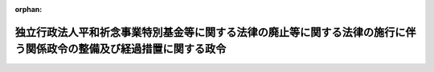 .. _425CO0000000051_20160401_427CO0000000392:

:orphan:

====================================================================================================================
独立行政法人平和祈念事業特別基金等に関する法律の廃止等に関する法律の施行に伴う関係政令の整備及び経過措置に関する政令
====================================================================================================================

.. raw:: html
    
    
    <main id="contentsLaw" class="active">
    <div id="innerDocument" class="active">
    
    
    
    
    <div style="margin-bottom: 12px;">
    <div id="lawTitleNo" style="font-size: 1.067rem; font-weight: bold;" class="_shokanBoxParent">平成二十五年政令第五十一号<div class="_shokanBox"></div>
    <div class="_inyoBox" id="_inyo_"></div>
    </div>
    <div id="lawTitle" style="margin-left: 3rem; font-size: 1.5rem; font-weight: bold; line-height: 1.25em;" class="_shokanBoxParent">
    <span data-xpath="">独立行政法人平和祈念事業特別基金等に関する法律の廃止等に関する法律の施行に伴う関係政令の整備及び経過措置に関する政令　抄</span><div class="_shokanBox" id="_shokan_"><div class="_shokanBtnIcons"></div></div>
    <div class="_inyoBox" id="_inyo_"></div>
    </div>
    </div><section id="EnactStatement" class="active EnactStatement"><div class="_div_EnactStatement _shokanBoxParent" style="text-indent: 1em;">
    <span data-xpath="">内閣は、独立行政法人平和祈念事業特別基金等に関する法律の廃止等に関する法律（平成十八年法律第百十九号）の施行に伴い、並びに同法附則第二条第四項及び第四条並びに関係法律の規定に基づき、この政令を制定する。</span><div class="_shokanBox" id="_shokan_"><div class="_shokanBtnIcons"></div></div>
    <div class="_inyoBox" id="_inyo_"></div>
    </div></section><section id="TOC" class="active TOC"><div class="_div_TOCLabel _shokanBoxParent">
    <span data-xpath="">目次</span><div class="_shokanBox" id="_shokan_"><div class="_shokanBtnIcons"></div></div>
    <div class="_inyoBox" id="_inyo_"></div>
    </div>
    <div class="_div_TOCChapter _shokanBoxParent" style="margin-left: 1em;">
    <div class="TOCChapterTitle xpathTarget xpath：／Law［1］／LawBody［1］／TOC［1］／TOCChapter［1］／ChapterTitle［1］">第一章　関係政令の整備<span data-xpath="">（第一条―第八条）</span>
    </div>
    <div class="_shokanBox"><div class="_inyoBox"></div></div>
    </div>
    <div class="_div_TOCChapter _shokanBoxParent" style="margin-left: 1em;">
    <div class="TOCChapterTitle xpathTarget xpath：／Law［1］／LawBody［1］／TOC［1］／TOCChapter［2］／ChapterTitle［1］">第二章　経過措置<span data-xpath="">（第九条―第十六条）</span>
    </div>
    <div class="_shokanBox"><div class="_inyoBox"></div></div>
    </div>
    <div class="_div_TOCSupplProvision _shokanBoxParent" style="margin-left: 1em;">
    <span data-xpath="">附則</span><div class="_shokanBox" id="_shokan_"><div class="_shokanBtnIcons"></div></div>
    <div class="_inyoBox" id="_inyo_"></div>
    </div></section><section id="MainProvision" class="active MainProvision"><section id="" class="active Chapter"><div style="margin-left: 3em; font-weight: bold;" class="ChapterTitle _div_ChapterTitle _shokanBoxParent">
    <div class="ChapterTitle">第二章　経過措置</div>
    <div class="_shokanBox" id="_shokan_"><div class="_shokanBtnIcons"></div></div>
    <div class="_inyoBox" id="_inyo_"></div>
    </div></section><section id="" class="active Article"><div style="margin-left: 1em; font-weight: bold;" class="_div_ArticleCaption _shokanBoxParent">
    <span data-xpath="">（独立行政法人平和祈念事業特別基金の解散の登記の嘱託等）</span><div class="_shokanBox" id="_shokan_"><div class="_shokanBtnIcons"></div></div>
    <div class="_inyoBox" id="_inyo_"></div>
    </div>
    <div style="margin-left: 1em; text-indent: -1em;" id="" class="_div_ArticleTitle _shokanBoxParent">
    <span style="font-weight: bold;">第九条</span>　<span data-xpath="">独立行政法人平和祈念事業特別基金等に関する法律の廃止等に関する法律（以下「廃止法」という。）附則第二条第一項の規定により独立行政法人平和祈念事業特別基金（以下「基金」という。）が解散したときは、総務大臣は、遅滞なく、その解散の登記を登記所に嘱託しなければならない。</span><div class="_shokanBox" id="_shokan_"><div class="_shokanBtnIcons"></div></div>
    <div class="_inyoBox" id="_inyo_"></div>
    </div>
    <div style="margin-left: 1em; text-indent: -1em;" class="_div_ParagraphSentence _shokanBoxParent">
    <span style="font-weight: bold;">２</span>　<span data-xpath="">登記官は、前項の規定による嘱託に係る解散の登記をしたときは、その登記記録を閉鎖しなければならない。</span><div class="_shokanBox" id="_shokan_"><div class="_shokanBtnIcons"></div></div>
    <div class="_inyoBox" id="_inyo_"></div>
    </div></section><section id="" class="active Article"><div style="margin-left: 1em; font-weight: bold;" class="_div_ArticleCaption _shokanBoxParent">
    <span data-xpath="">（総務大臣が事業年度に係る業務の実績の評価を受ける場合の手続）</span><div class="_shokanBox" id="_shokan_"><div class="_shokanBtnIcons"></div></div>
    <div class="_inyoBox" id="_inyo_"></div>
    </div>
    <div style="margin-left: 1em; text-indent: -1em;" id="" class="_div_ArticleTitle _shokanBoxParent">
    <span style="font-weight: bold;">第十条</span>　<span data-xpath="">廃止法附則第二条第三項の規定により総務大臣が基金の解散の日の前日を含む事業年度における業務の実績について評価を受ける場合においては、独立行政法人通則法（平成十一年法律第百三号。次条において「通則法」という。）第三十二条の規定を準用する。</span><div class="_shokanBox" id="_shokan_"><div class="_shokanBtnIcons"></div></div>
    <div class="_inyoBox" id="_inyo_"></div>
    </div></section><section id="" class="active Article"><div style="margin-left: 1em; font-weight: bold;" class="_div_ArticleCaption _shokanBoxParent">
    <span data-xpath="">（基金の解散の日の前日を含む中期目標の期間の実績の評価）</span><div class="_shokanBox" id="_shokan_"><div class="_shokanBtnIcons"></div></div>
    <div class="_inyoBox" id="_inyo_"></div>
    </div>
    <div style="margin-left: 1em; text-indent: -1em;" id="" class="_div_ArticleTitle _shokanBoxParent">
    <span style="font-weight: bold;">第十一条</span>　<span data-xpath="">基金の解散の日の前日を含む中期目標の期間（通則法第二十九条第二項第一号に規定する中期目標の期間をいう。以下この条において同じ。）は、その解散の日の前日に終わるものとする。</span><div class="_shokanBox" id="_shokan_"><div class="_shokanBtnIcons"></div></div>
    <div class="_inyoBox" id="_inyo_"></div>
    </div>
    <div style="margin-left: 1em; text-indent: -1em;" class="_div_ParagraphSentence _shokanBoxParent">
    <span style="font-weight: bold;">２</span>　<span data-xpath="">前項の規定により基金の解散の日の前日に終わるものとされる中期目標の期間における業務の実績については、総務大臣が通則法第三十四条第一項の評価を受けるものとする。</span><div class="_shokanBox" id="_shokan_"><div class="_shokanBtnIcons"></div></div>
    <div class="_inyoBox" id="_inyo_"></div>
    </div>
    <div style="margin-left: 1em; text-indent: -1em;" class="_div_ParagraphSentence _shokanBoxParent">
    <span style="font-weight: bold;">３</span>　<span data-xpath="">前項の規定により総務大臣が基金の解散の日の前日に終わるものとされる中期目標の期間における業務の実績の評価を受ける場合においては、通則法第三十三条及び第三十四条の規定を準用する。</span><span data-xpath="">この場合において、通則法第三十三条中「独立行政法人」とあるのは「総務大臣」と、「主務大臣に提出する」とあるのは「作成する」と読み替えるものとする。</span><div class="_shokanBox" id="_shokan_"><div class="_shokanBtnIcons"></div></div>
    <div class="_inyoBox" id="_inyo_"></div>
    </div></section><section id="" class="active Article"><div style="margin-left: 1em; font-weight: bold;" class="_div_ArticleCaption _shokanBoxParent">
    <span data-xpath="">（補助金等に係る予算の執行の適正化に関する法律の準用に関する経過措置）</span><div class="_shokanBox" id="_shokan_"><div class="_shokanBtnIcons"></div></div>
    <div class="_inyoBox" id="_inyo_"></div>
    </div>
    <div style="margin-left: 1em; text-indent: -1em;" id="" class="_div_ArticleTitle _shokanBoxParent">
    <span style="font-weight: bold;">第十二条</span>　<span data-xpath="">基金が交付した廃止法第一条の規定による廃止前の独立行政法人平和祈念事業特別基金等に関する法律（昭和六十三年法律第六十六号。次条及び附則第二項において「旧基金法」という。）第十四条に規定する助成金については、同条の規定は、なおその効力を有する。</span><span data-xpath="">この場合において、同条中「「独立行政法人平和祈念事業特別基金」」とあるのは「「総務省」」と、「「独立行政法人平和祈念事業特別基金の理事長」と、同法第二条第一項及び第四項、第七条第二項、第十九条第一項及び第二項、第二十四条並びに第三十三条中「国」とあるのは「独立行政法人平和祈念事業特別基金」と、同法第十四条中「国の会計年度」とあるのは「独立行政法人平和祈念事業特別基金の事業年度」」とあるのは「「総務大臣」」とする。</span><div class="_shokanBox" id="_shokan_"><div class="_shokanBtnIcons"></div></div>
    <div class="_inyoBox" id="_inyo_"></div>
    </div></section><section id="" class="active Article"><div style="margin-left: 1em; font-weight: bold;" class="_div_ArticleCaption _shokanBoxParent">
    <span data-xpath="">（戦後強制抑留者に対する慰労品の贈呈等に関する経過措置）</span><div class="_shokanBox" id="_shokan_"><div class="_shokanBtnIcons"></div></div>
    <div class="_inyoBox" id="_inyo_"></div>
    </div>
    <div style="margin-left: 1em; text-indent: -1em;" id="" class="_div_ArticleTitle _shokanBoxParent">
    <span style="font-weight: bold;">第十三条</span>　<span data-xpath="">廃止法の施行前に旧基金法第二十一条第一項に規定する慰労金（以下この条において「慰労金」という。）に関する処分を受けた者及び廃止法の施行の際現に旧基金法第二十一条第二項の規定により慰労金の請求をしている者に係る慰労金の支給及び慰労品の贈呈に関する旧基金法第三章（第二十条第二項及び第三十一条を除く。）及び附則第二条の規定の適用については、なお従前の例による。</span><span data-xpath="">この場合において、慰労金に関する処分（行政不服審査法（平成二十六年法律第六十八号）の施行後にされたものに限る。）についての審査請求に係る旧基金法第二十六条の規定の適用については、同条の見出し中「異議申立期間」とあるのは「審査請求期間」と、同条第一項中「異議申立て」とあるのは「審査請求」と、「行政不服審査法（昭和三十七年法律第百六十号）第四十五条」とあるのは「行政不服審査法（平成二十六年法律第六十八号）第十八条第一項本文」と、「一年以内」とあるのは「一年」と、同条第二項中「異議申立て」とあるのは「審査請求」と、「第四十八条の規定にかかわらず、同法第十四条第三項」とあるのは「第十八条第二項」と、「準用しない」とあるのは「適用しない」とする。</span><div class="_shokanBox" id="_shokan_"><div class="_shokanBtnIcons"></div></div>
    <div class="_inyoBox" id="_inyo_"></div>
    </div></section><section id="" class="active Article"><div style="margin-left: 1em; font-weight: bold;" class="_div_ArticleCaption _shokanBoxParent">
    <span data-xpath="">（行政機関の保有する情報の公開に関する法律の適用に関する経過措置）</span><div class="_shokanBox" id="_shokan_"><div class="_shokanBtnIcons"></div></div>
    <div class="_inyoBox" id="_inyo_"></div>
    </div>
    <div style="margin-left: 1em; text-indent: -1em;" id="" class="_div_ArticleTitle _shokanBoxParent">
    <span style="font-weight: bold;">第十四条</span>　<span data-xpath="">基金の解散前に独立行政法人等の保有する情報の公開に関する法律（平成十三年法律第百四十号）の規定（同法第二条第二項に規定する法人文書の開示に係る部分に限る。）に基づき基金がした行為及び基金に対してされた行為は、基金の解散後は、行政機関の保有する情報の公開に関する法律（平成十一年法律第四十二号）の規定（同法第二条第二項に規定する行政文書の開示に係る部分に限る。）に基づき総務大臣（同法第十七条の規定により委任を受けた職員を含む。以下この条において同じ。）がした行為及び総務大臣に対してされた行為とみなす。</span><div class="_shokanBox" id="_shokan_"><div class="_shokanBtnIcons"></div></div>
    <div class="_inyoBox" id="_inyo_"></div>
    </div></section><section id="" class="active Article"><div style="margin-left: 1em; font-weight: bold;" class="_div_ArticleCaption _shokanBoxParent">
    <span data-xpath="">（行政機関の保有する個人情報の保護に関する法律の適用に関する経過措置）</span><div class="_shokanBox" id="_shokan_"><div class="_shokanBtnIcons"></div></div>
    <div class="_inyoBox" id="_inyo_"></div>
    </div>
    <div style="margin-left: 1em; text-indent: -1em;" id="" class="_div_ArticleTitle _shokanBoxParent">
    <span style="font-weight: bold;">第十五条</span>　<span data-xpath="">基金の解散前に独立行政法人等の保有する個人情報の保護に関する法律（平成十五年法律第五十九号）の規定（同法第二条第三項に規定する保有個人情報の開示、訂正（追加又は削除を含む。以下この条において同じ。）及び利用停止（利用の停止、消去又は提供の停止をいう。以下この条において同じ。）に係る部分に限る。）に基づき基金がした行為及び基金に対してされた行為は、基金の解散後は、行政機関の保有する個人情報の保護に関する法律（平成十五年法律第五十八号）の規定（同法第二条第三項に規定する保有個人情報の開示、訂正及び利用停止に係る部分に限る。）に基づき総務大臣（同法第四十六条の規定により委任を受けた職員を含む。以下この条において同じ。）がした行為及び総務大臣に対してされた行為とみなす。</span><div class="_shokanBox" id="_shokan_"><div class="_shokanBtnIcons"></div></div>
    <div class="_inyoBox" id="_inyo_"></div>
    </div></section><section id="" class="active Article"><div style="margin-left: 1em; font-weight: bold;" class="_div_ArticleCaption _shokanBoxParent">
    <span data-xpath="">（戦後強制抑留者に係る問題に関する特別措置法の適用に関する経過措置）</span><div class="_shokanBox" id="_shokan_"><div class="_shokanBtnIcons"></div></div>
    <div class="_inyoBox" id="_inyo_"></div>
    </div>
    <div style="margin-left: 1em; text-indent: -1em;" id="" class="_div_ArticleTitle _shokanBoxParent">
    <span style="font-weight: bold;">第十六条</span>　<span data-xpath="">廃止法の施行の日以後における戦後強制抑留者に係る問題に関する特別措置法（平成二十二年法律第四十五号）の規定の適用については、同法第三条第一項中「独立行政法人平和祈念事業特別基金（以下「基金」という。）」とあるのは「総務大臣」と、同条第二項及び同法第十条第一項中「基金」とあるのは「総務大臣」とする。</span><div class="_shokanBox" id="_shokan_"><div class="_shokanBtnIcons"></div></div>
    <div class="_inyoBox" id="_inyo_"></div>
    </div>
    <div style="margin-left: 1em; text-indent: -1em;" class="_div_ParagraphSentence _shokanBoxParent">
    <span style="font-weight: bold;">２</span>　<span data-xpath="">基金の解散前に戦後強制抑留者に係る問題に関する特別措置法の規定に基づき基金がした行為及び基金に対してされた行為は、基金の解散後は、前項の規定により読み替えて適用される同法の規定に基づき総務大臣がした行為及び総務大臣に対してされた行為とみなす。</span><div class="_shokanBox" id="_shokan_"><div class="_shokanBtnIcons"></div></div>
    <div class="_inyoBox" id="_inyo_"></div>
    </div></section></section><section id="" class="active SupplProvision"><div class="_div_SupplProvisionLabel SupplProvisionLabel _shokanBoxParent" style="margin-bottom: 10px; margin-left: 3em; font-weight: bold;">
    <span data-xpath="">附　則</span>　抄<div class="_shokanBox" id="_shokan_"><div class="_shokanBtnIcons"></div></div>
    <div class="_inyoBox" id="_inyo_"></div>
    </div>
    <section class="active Paragraph"><div id="" style="margin-left: 1em; font-weight: bold;" class="_div_ParagraphCaption _shokanBoxParent">
    <span data-xpath="">（施行期日）</span><div class="_shokanBox"></div>
    <div class="_inyoBox"></div>
    </div>
    <div style="margin-left: 1em; text-indent: -1em;" class="_div_ParagraphSentence _shokanBoxParent">
    <span style="font-weight: bold;">１</span>　<span data-xpath="">この政令は、廃止法の施行の日（平成二十五年四月一日）から施行する。</span><div class="_shokanBox" id="_shokan_"><div class="_shokanBtnIcons"></div></div>
    <div class="_inyoBox" id="_inyo_"></div>
    </div></section></section><section id="" class="active SupplProvision"><div class="_div_SupplProvisionLabel SupplProvisionLabel _shokanBoxParent" style="margin-bottom: 10px; margin-left: 3em; font-weight: bold;">
    <span data-xpath="">附　則</span>　（平成二七年一一月二六日政令第三九二号）　抄<div class="_shokanBox" id="_shokan_"><div class="_shokanBtnIcons"></div></div>
    <div class="_inyoBox" id="_inyo_"></div>
    </div>
    <section id="" class="active Article"><div style="margin-left: 1em; font-weight: bold;" class="_div_ArticleCaption _shokanBoxParent">
    <span data-xpath="">（施行期日）</span><div class="_shokanBox" id="_shokan_"><div class="_shokanBtnIcons"></div></div>
    <div class="_inyoBox" id="_inyo_"></div>
    </div>
    <div style="margin-left: 1em; text-indent: -1em;" id="" class="_div_ArticleTitle _shokanBoxParent">
    <span style="font-weight: bold;">第一条</span>　<span data-xpath="">この政令は、行政不服審査法の施行の日（平成二十八年四月一日）から施行する。</span><div class="_shokanBox" id="_shokan_"><div class="_shokanBtnIcons"></div></div>
    <div class="_inyoBox" id="_inyo_"></div>
    </div></section><section id="" class="active Article"><div style="margin-left: 1em; font-weight: bold;" class="_div_ArticleCaption _shokanBoxParent">
    <span data-xpath="">（経過措置の原則）</span><div class="_shokanBox" id="_shokan_"><div class="_shokanBtnIcons"></div></div>
    <div class="_inyoBox" id="_inyo_"></div>
    </div>
    <div style="margin-left: 1em; text-indent: -1em;" id="" class="_div_ArticleTitle _shokanBoxParent">
    <span style="font-weight: bold;">第二条</span>　<span data-xpath="">行政庁の処分その他の行為又は不作為についての不服申立てであってこの政令の施行前にされた行政庁の処分その他の行為又はこの政令の施行前にされた申請に係る行政庁の不作為に係るものについては、この附則に特別の定めがある場合を除き、なお従前の例による。</span><div class="_shokanBox" id="_shokan_"><div class="_shokanBtnIcons"></div></div>
    <div class="_inyoBox" id="_inyo_"></div>
    </div></section></section>
    
    
    
    
    
    </div>
    </main>
    
    
